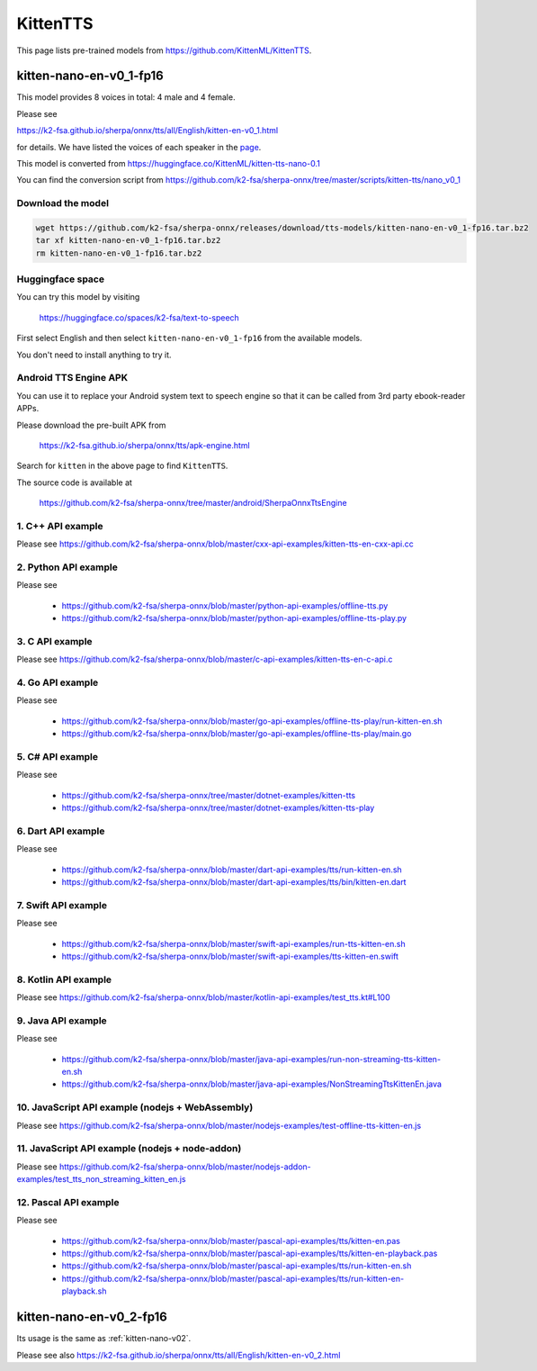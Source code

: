 KittenTTS
=========

This page lists pre-trained models from `<https://github.com/KittenML/KittenTTS>`_.

.. _kitten-nano-v01:

kitten-nano-en-v0_1-fp16
------------------------

This model provides 8 voices in total: 4 male and 4 female.

Please see

`<https://k2-fsa.github.io/sherpa/onnx/tts/all/English/kitten-en-v0_1.html>`_

for details. We have listed the voices of each speaker in the `page <https://k2-fsa.github.io/sherpa/onnx/tts/all/English/kitten-en-v0_1.html>`_.

This model is converted from `<https://huggingface.co/KittenML/kitten-tts-nano-0.1>`_

You can find the conversion script from `<https://github.com/k2-fsa/sherpa-onnx/tree/master/scripts/kitten-tts/nano_v0_1>`_

Download the model
~~~~~~~~~~~~~~~~~~~~

.. code-block:: bash

   wget https://github.com/k2-fsa/sherpa-onnx/releases/download/tts-models/kitten-nano-en-v0_1-fp16.tar.bz2
   tar xf kitten-nano-en-v0_1-fp16.tar.bz2
   rm kitten-nano-en-v0_1-fp16.tar.bz2

Huggingface space
~~~~~~~~~~~~~~~~~~~~

You can try this model by visiting

  `<https://huggingface.co/spaces/k2-fsa/text-to-speech>`_

First select English and then select ``kitten-nano-en-v0_1-fp16`` from the available models.

You don't need to install anything to try it.

Android TTS Engine APK
~~~~~~~~~~~~~~~~~~~~~~~~

You can use it to replace your Android system text to speech engine so that it can be called from 3rd party
ebook-reader APPs.

Please download the pre-built APK from

  `<https://k2-fsa.github.io/sherpa/onnx/tts/apk-engine.html>`_

Search for ``kitten`` in the above page to find ``KittenTTS``.

The source code is available at

  `<https://github.com/k2-fsa/sherpa-onnx/tree/master/android/SherpaOnnxTtsEngine>`_

1. C++ API example
~~~~~~~~~~~~~~~~~~

Please see `<https://github.com/k2-fsa/sherpa-onnx/blob/master/cxx-api-examples/kitten-tts-en-cxx-api.cc>`_

2. Python API example
~~~~~~~~~~~~~~~~~~~~~

Please see

  - `<https://github.com/k2-fsa/sherpa-onnx/blob/master/python-api-examples/offline-tts.py>`_
  - `<https://github.com/k2-fsa/sherpa-onnx/blob/master/python-api-examples/offline-tts-play.py>`_

3. C API example
~~~~~~~~~~~~~~~~~~

Please see `<https://github.com/k2-fsa/sherpa-onnx/blob/master/c-api-examples/kitten-tts-en-c-api.c>`_

4. Go API example
~~~~~~~~~~~~~~~~~

Please see

  - `<https://github.com/k2-fsa/sherpa-onnx/blob/master/go-api-examples/offline-tts-play/run-kitten-en.sh>`_
  - `<https://github.com/k2-fsa/sherpa-onnx/blob/master/go-api-examples/offline-tts-play/main.go>`_

5. C# API example
~~~~~~~~~~~~~~~~~~~~~~

Please see

  - `<https://github.com/k2-fsa/sherpa-onnx/tree/master/dotnet-examples/kitten-tts>`_
  - `<https://github.com/k2-fsa/sherpa-onnx/tree/master/dotnet-examples/kitten-tts-play>`_

6. Dart API example
~~~~~~~~~~~~~~~~~~~~

Please see

  - `<https://github.com/k2-fsa/sherpa-onnx/blob/master/dart-api-examples/tts/run-kitten-en.sh>`_
  - `<https://github.com/k2-fsa/sherpa-onnx/blob/master/dart-api-examples/tts/bin/kitten-en.dart>`_

7. Swift API example
~~~~~~~~~~~~~~~~~~~~

Please see

  - `<https://github.com/k2-fsa/sherpa-onnx/blob/master/swift-api-examples/run-tts-kitten-en.sh>`_
  - `<https://github.com/k2-fsa/sherpa-onnx/blob/master/swift-api-examples/tts-kitten-en.swift>`_

8. Kotlin API example
~~~~~~~~~~~~~~~~~~~~~~

Please see `<https://github.com/k2-fsa/sherpa-onnx/blob/master/kotlin-api-examples/test_tts.kt#L100>`_

9. Java API example
~~~~~~~~~~~~~~~~~~~~

Please see

  - `<https://github.com/k2-fsa/sherpa-onnx/blob/master/java-api-examples/run-non-streaming-tts-kitten-en.sh>`_
  - `<https://github.com/k2-fsa/sherpa-onnx/blob/master/java-api-examples/NonStreamingTtsKittenEn.java>`_

10. JavaScript API example (nodejs + WebAssembly)
~~~~~~~~~~~~~~~~~~~~~~~~~~~~~~~~~~~~~~~~~~~~~~~~~~

Please see `<https://github.com/k2-fsa/sherpa-onnx/blob/master/nodejs-examples/test-offline-tts-kitten-en.js>`_

11. JavaScript API example (nodejs + node-addon)
~~~~~~~~~~~~~~~~~~~~~~~~~~~~~~~~~~~~~~~~~~~~~~~~~

Please see `<https://github.com/k2-fsa/sherpa-onnx/blob/master/nodejs-addon-examples/test_tts_non_streaming_kitten_en.js>`_

12. Pascal API example
~~~~~~~~~~~~~~~~~~~~~~~

Please see

  - `<https://github.com/k2-fsa/sherpa-onnx/blob/master/pascal-api-examples/tts/kitten-en.pas>`_
  - `<https://github.com/k2-fsa/sherpa-onnx/blob/master/pascal-api-examples/tts/kitten-en-playback.pas>`_
  - `<https://github.com/k2-fsa/sherpa-onnx/blob/master/pascal-api-examples/tts/run-kitten-en.sh>`_
  - `<https://github.com/k2-fsa/sherpa-onnx/blob/master/pascal-api-examples/tts/run-kitten-en-playback.sh>`_

.. _kitten-nano-v02:

kitten-nano-en-v0_2-fp16
------------------------

Its usage is the same as :ref:`kitten-nano-v02`.

Please see also `<https://k2-fsa.github.io/sherpa/onnx/tts/all/English/kitten-en-v0_2.html>`_
